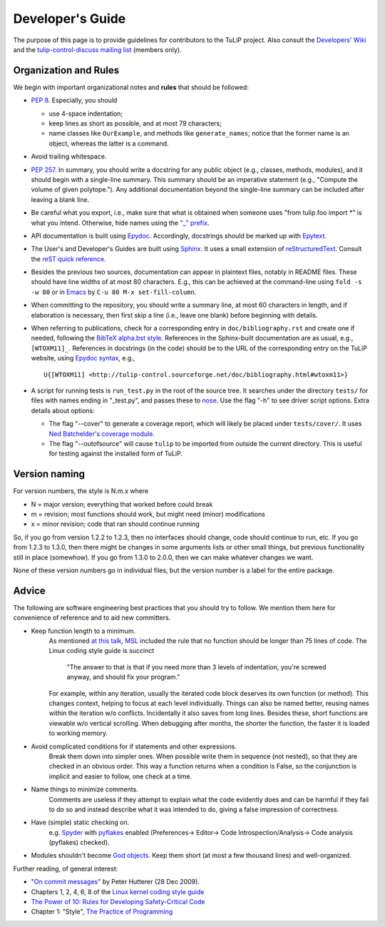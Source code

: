 Developer's Guide
=================

The purpose of this page is to provide guidelines for contributors to the TuLiP
project.  Also consult the `Developers' Wiki <https://github.com/tulip-control/tulip-control/wiki>`_ and the `tulip-control-discuss mailing list <https://sourceforge.net/p/tulip-control/mailman/tulip-control-discuss/>`_ (members only).

Organization and Rules
----------------------

We begin with important organizational notes and **rules** that should
be followed:

- `PEP 8 <http://python.org/dev/peps/pep-0008/>`_.  Especially, you should

  - use 4-space indentation;
  - keep lines as short as possible, and at most 79 characters;
  - name classes like ``OurExample``, and methods like ``generate_names``;
    notice that the former name is an object, whereas the latter is a command.

- Avoid trailing whitespace.

- `PEP 257 <http://python.org/dev/peps/pep-0257/>`_.  In summary, you should
  write a docstring for any public object (e.g., classes, methods, modules), and
  it should begin with a single-line summary.  This summary should be an
  imperative statement (e.g., "Compute the volume of given polytope.").  Any
  additional documentation beyond the single-line summary can be included after
  leaving a blank line.
- Be careful what you export, i.e., make sure that what is obtained when someone
  uses "from tulip.foo import \*" is what you intend.  Otherwise, hide names
  using the `"_" prefix <http://docs.python.org/2.7/reference/lexical_analysis.html#reserved-classes-of-identifiers>`_.
- API documentation is built using `Epydoc <http://epydoc.sourceforge.net/>`_.  Accordingly, docstrings should be marked up with `Epytext <http://epydoc.sourceforge.net/manual-epytext.html>`_.

- The User's and Developer's Guides are built using `Sphinx <http://sphinx.pocoo.org/>`_.  It uses a small extension of `reStructuredText <http://docutils.sourceforge.net/rst.html>`_.  Consult the `reST quick reference <http://docutils.sourceforge.net/docs/user/rst/quickref.html>`_.

- Besides the previous two sources, documentation can appear in plaintext files, notably in README files.  These should have line widths of at most 80 characters.  E.g., this can be achieved at the command-line using ``fold -s -w 80`` or in `Emacs <http://www.gnu.org/software/emacs>`_ by ``C-u 80 M-x set-fill-column``.

- When committing to the repository, you should write a summary line, at most 60
  characters in length, and if elaboration is necessary, then first skip a line
  (i.e., leave one blank) before beginning with details.

- When referring to publications, check for a corresponding entry in
  ``doc/bibliography.rst`` and create one if needed, following the `BibTeX
  alpha.bst style <http://sites.stat.psu.edu/~surajit/present/bib.htm#alpha>`_.
  References in the Sphinx-built documentation are as usual, e.g.,
  ``[WTOXM11]_``.  References in docstrings (in the code) should be to the URL
  of the corresponding entry on the TuLiP website, using `Epydoc syntax
  <http://epydoc.sourceforge.net/manual-epytext.html>`_, e.g., ::

    U{[WTOXM11] <http://tulip-control.sourceforge.net/doc/bibliography.html#wtoxm11>}

- A script for running tests is ``run_test.py`` in the root of the source tree.
  It searches under the directory ``tests/`` for files with names ending in
  "_test.py", and passes these to `nose <http://readthedocs.org/docs/nose/>`_.
  Use the flag "-h" to see driver script options.  Extra details about options:

  * The flag "--cover" to generate a coverage report, which will likely be
    placed under ``tests/cover/``.  It uses `Ned Batchelder's coverage module
    <http://www.nedbatchelder.com/code/modules/coverage.html>`_.

  * The flag "--outofsource" will cause ``tulip`` to be imported from outside
    the current directory.  This is useful for testing against the installed
    form of TuLiP.

Version naming
--------------

For version numbers, the style is N.m.x where

* N = major version; everything that worked before could break
* m = revision; most functions should work, but might need (minor) modifications
* x = minor revision; code that ran should continue running

So, if you go from version 1.2.2 to 1.2.3, then no interfaces should
change, code should continue to run, etc.  If you go from 1.2.3 to
1.3.0, then there might be changes in some arguments lists or other
small things, but previous functionality still in place (somewhow).
If you go from 1.3.0 to 2.0.0, then we can make whatever changes we
want.

None of these version numbers go in individual files, but
the version number is a label for the entire package.


Advice
------

The following are software engineering best practices that you should try to
follow.  We mention them here for convenience of reference and to aid new
committers.

- Keep function length to a minimum.
	As mentioned `at this talk <http://www.infoq.com/presentations/Scrub-Spin>`_, `MSL <http://en.wikipedia.org/wiki/Mars_Science_Laboratory>`_ included the rule that no function should be longer than 75 lines of code.
	The Linux coding style guide is succinct
	   "The answer to that is that if you need more than 3 levels of indentation,
	   you're screwed anyway,
	   and should fix your program."
	For example, within any iteration, usually the iterated code block deserves its own function (or method).
	This changes context, helping to focus at each level individually.
	Things can also be named better, reusing names within the iteration w/o conflicts.
	Incidentally it also saves from long lines.
	Besides these, short functions are viewable w/o vertical scrolling.
	When debugging after months, the shorter the function, the faster it is loaded to working memory.

- Avoid complicated conditions for if statements and other expressions.
	Break them down into simpler ones. When possible write them in sequence (not nested), so that they are checked in an obvious order.
	This way a function returns when a condition is False, so the conjunction is implicit and easier to follow, one check at a time.

- Name things to minimize comments.
	Comments are useless if they attempt to explain what the code evidently does and can be harmful if they fail to do so and instead describe what it was intended to do, giving a false impression of correctness.

- Have (simple) static checking on.
	e.g. `Spyder <http://code.google.com/p/spyderlib/>`_ with `pyflakes <https://pypi.python.org/pypi/pyflakes>`_ enabled (Preferences-> Editor-> Code Introspection/Analysis-> Code analysis (pyflakes) checked).
.. advice for emacs users ?

- Modules shouldn't become `God objects <http://en.wikipedia.org/wiki/God_object>`_. Keep them short (at most a few thousand lines) and well-organized.

Further reading, of general interest:

- "`On commit messages
  <http://who-t.blogspot.com/2009/12/on-commit-messages.html>`_" by Peter
  Hutterer (28 Dec 2009).

- Chapters 1, 2, 4, 6, 8 of the `Linux kernel coding style guide <https://www.kernel.org/doc/Documentation/CodingStyle>`_

- `The Power of 10: Rules for Developing Safety-Critical Code <http://en.wikipedia.org/wiki/The_Power_of_10:_Rules_for_Developing_Safety-Critical_Code>`_

- Chapter 1: "Style", `The Practice of Programming <http://cm.bell-labs.com/cm/cs/tpop/>`_
